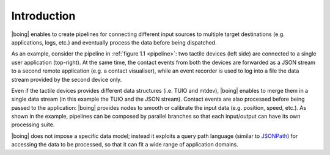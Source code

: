 ==============
 Introduction
==============

|boing| enables to create pipelines for connecting different input sources
to multiple target destinations (e.g. applications, logs, etc.)  and
eventually process the data before being dispatched.

As an example, consider the pipeline in :ref:`figure 1.1 <pipeline>`:
two tactile devices (left side) are connected to a single user
application (top-right). At the same time, the contact events from
both the devices are forwarded as a JSON stream to a second remote
application (e.g. a contact visualiser), while an event recorder is
used to log into a file the data stream provided by the second device
only.

.. _pipeline:

.. only:: html

   .. figure:: images/pipeline.svg
      :alt: A pipeline created using |boing|.
      :align: center

      Figure 1.1: Example of pipeline created using |boing|.

.. only:: latex

   .. figure:: images/pipeline.pdf
      :alt: A pipeline created using |boing|.
      :align: center

      Example of pipeline created using |boing|.

Even if the tactile devices provides different data structures
(i.e. TUIO and mtdev), |boing| enables to merge them in a single data
stream (in this example the TUIO and the JSON stream). Contact events
are also processed before being passed to the application: |boing|
provides nodes to smooth or calibrate the input data (e.g. position,
speed, etc.). As shown in the example, pipelines can be composed by
parallel branches so that each input/output can have its own
processing suite.

|boing|  does not impose a specific data model; instead it exploits a
query path language (similar to JSONPath_) for accessing the data to
be processed, so that it can fit a wide range of application domains.

.. _JSONPath: http://goessner.net/articles/JsonPath/
